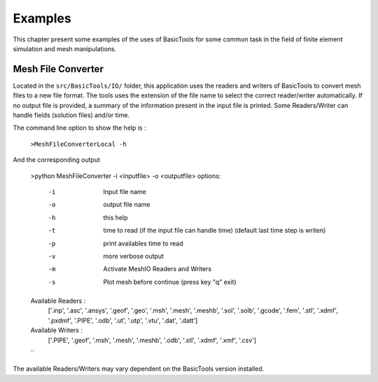 ********
Examples
********
This chapter present some examples of the uses of BasicTools for some common task in the field of finite element simulation and mesh manipulations.

Mesh File Converter
###################

Located in the ``src/BasicTools/IO/`` folder, this application uses the readers and writers of BasicTools to convert mesh files to a new file format.
The tools uses the extension of the file name to select the correct reader/writer automatically.
If no output file is provided, a summary of the information present in the input file is printed.
Some Readers/Writer can handle fields (solution files) and/or time.

The command line option to show the help is :


    ``>MeshFileConverterLocal -h``

And the corresponding output

    >python  MeshFileConverter -i <inputfile> -o <outputfile>
    options:
        -i    Input file name
        -o    output file name
        -h    this help
        -t    time to read (if the input file can handle time)
             (default last time step is writen)
        -p    print availables time to read
        -v    more verbose output
        -m    Activate MeshIO Readers and Writers
        -s    Plot mesh before continue (press key "q" exit)

    Available Readers :
        ['.inp', '.asc', '.ansys', '.geof', '.geo',
        '.msh', '.mesh', '.meshb', '.sol', '.solb', '.gcode', '.fem',
        '.stl', '.xdmf', '.pxdmf', '.PIPE', '.odb', '.ut', '.utp', '.vtu',
        '.dat', '.datt']

    Available Writers :
        ['.PIPE', '.geof', '.msh', '.mesh', '.meshb',
        '.odb', '.stl', '.xdmf', '.xmf', '.csv']
    ``

The available Readers/Writers may vary dependent on the BasicTools version installed.



